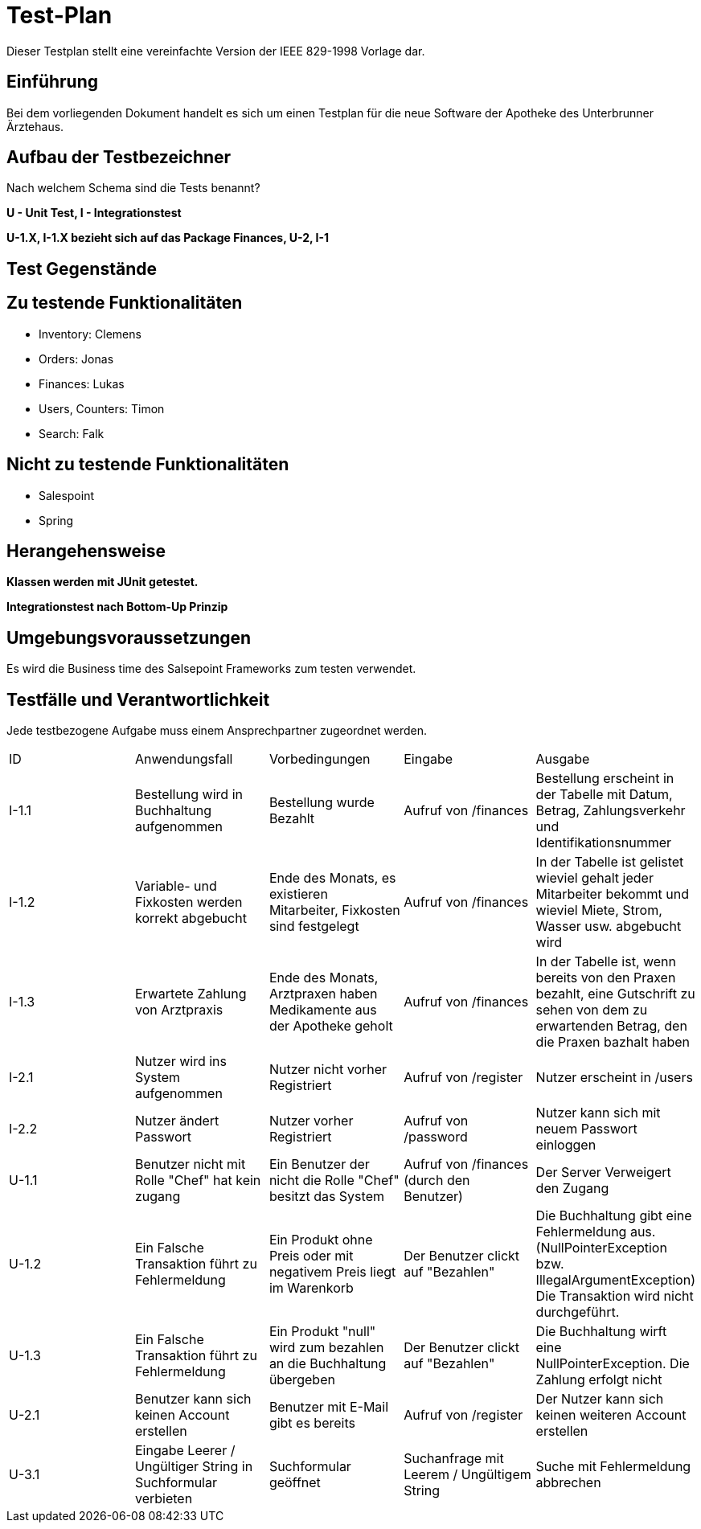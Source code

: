 = Test-Plan

Dieser Testplan stellt eine vereinfachte Version der IEEE 829-1998 Vorlage dar.

== Einführung

Bei dem vorliegenden Dokument handelt es sich um einen Testplan für die neue Software der Apotheke des Unterbrunner Ärztehaus.

== Aufbau der Testbezeichner
Nach welchem Schema sind die Tests benannt?

*U - Unit Test, I - Integrationstest*

*U-1.X, I-1.X bezieht sich auf das Package Finances, 
U-2, I-1*

== Test Gegenstände

== Zu testende Funktionalitäten
* Inventory: Clemens
* Orders: Jonas
* Finances: Lukas 
* Users, Counters: Timon
* Search: Falk

== Nicht zu testende Funktionalitäten
* Salespoint
* Spring

== Herangehensweise
*Klassen werden mit JUnit getestet.*

*Integrationstest nach Bottom-Up Prinzip*

== Umgebungsvoraussetzungen

Es wird die Business time des Salsepoint Frameworks zum testen verwendet.

== Testfälle und Verantwortlichkeit
Jede testbezogene Aufgabe muss einem Ansprechpartner zugeordnet werden.

// See http://asciidoctor.org/docs/user-manual/#tables
[options="headers"]
|===

|ID |Anwendungsfall |Vorbedingungen |Eingabe |Ausgabe

|I-1.1  
|Bestellung wird in Buchhaltung aufgenommen 
|Bestellung wurde Bezahlt 
|Aufruf von /finances       
|Bestellung erscheint in der Tabelle mit Datum, Betrag, Zahlungsverkehr und Identifikationsnummer

|I-1.2
|Variable- und Fixkosten werden korrekt abgebucht
|Ende des Monats, es existieren Mitarbeiter, Fixkosten sind festgelegt
|Aufruf von /finances  
|In der Tabelle ist gelistet wieviel gehalt jeder Mitarbeiter bekommt und wieviel Miete, Strom, Wasser usw. abgebucht wird

|I-1.3
|Erwartete Zahlung von Arztpraxis
|Ende des Monats, Arztpraxen haben Medikamente aus der Apotheke geholt
|Aufruf von /finances
|In der Tabelle ist, wenn bereits von den Praxen bezahlt, eine Gutschrift zu sehen von dem zu erwartenden Betrag, den die Praxen bazhalt haben

|I-2.1  
|Nutzer wird ins System aufgenommen
|Nutzer nicht vorher Registriert
|Aufruf von /register
|Nutzer erscheint in /users

|I-2.2 
|Nutzer ändert Passwort
|Nutzer vorher Registriert
|Aufruf von /password
|Nutzer kann sich mit neuem Passwort einloggen

|U-1.1
|Benutzer nicht mit Rolle "Chef" hat kein zugang
|Ein Benutzer der nicht die Rolle "Chef" besitzt das System
|Aufruf von /finances (durch den Benutzer)
|Der Server Verweigert den Zugang

|U-1.2
|Ein Falsche Transaktion führt zu Fehlermeldung
|Ein Produkt ohne Preis oder mit negativem Preis liegt im Warenkorb
|Der Benutzer clickt auf "Bezahlen"
|Die Buchhaltung gibt eine Fehlermeldung aus.(NullPointerException bzw. IllegalArgumentException) Die Transaktion wird nicht durchgeführt.

|U-1.3
|Ein Falsche Transaktion führt zu Fehlermeldung
|Ein Produkt "null" wird zum bezahlen an die Buchhaltung übergeben
|Der Benutzer clickt auf "Bezahlen"
|Die Buchhaltung wirft eine NullPointerException. Die Zahlung erfolgt nicht


|U-2.1
|Benutzer kann sich keinen Account erstellen
|Benutzer mit E-Mail gibt es bereits
|Aufruf von /register
|Der Nutzer kann sich keinen weiteren Account erstellen

|U-3.1
|Eingabe Leerer / Ungültiger String in Suchformular verbieten
|Suchformular geöffnet
|Suchanfrage mit Leerem / Ungültigem String
|Suche mit Fehlermeldung abbrechen

|===
